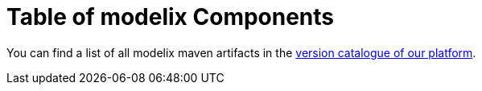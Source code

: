 = Table of modelix Components
:navtitle: Table of Components

You can find a list of all modelix maven artifacts in the https://github.com/modelix/modelix.platform/blob/docs/release/24.1/gradle/libs.versions.toml[version catalogue of our platform].
